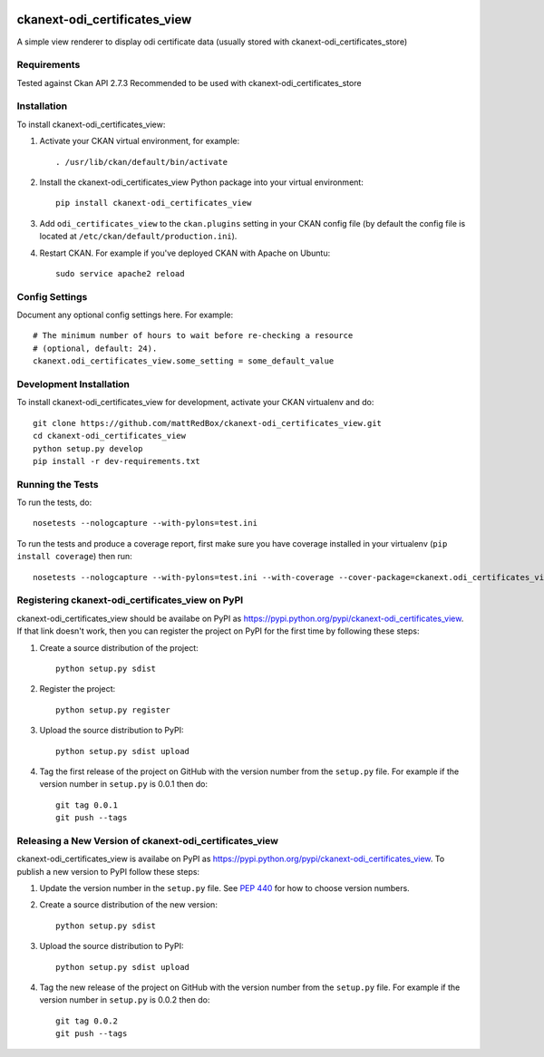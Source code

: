 .. You should enable this project on travis-ci.org and coveralls.io to make
   these badges work. The necessary Travis and Coverage config files have been
   generated for you.

.. image:: https://travis-ci.org/mattRedBox/ckanext-odi_certificates_view.svg?branch=master
    :target: https://travis-ci.org/mattRedBox/ckanext-odi_certificates_view

.. image:: https://coveralls.io/repos/mattRedBox/ckanext-odi_certificates_view/badge.svg
  :target: https://coveralls.io/r/mattRedBox/ckanext-odi_certificates_view

.. image:: https://pypip.in/download/ckanext-odi_certificates_view/badge.svg
    :target: https://pypi.python.org/pypi//ckanext-odi_certificates_view/
    :alt: Downloads

.. image:: https://pypip.in/version/ckanext-odi_certificates_view/badge.svg
    :target: https://pypi.python.org/pypi/ckanext-odi_certificates_view/
    :alt: Latest Version

.. image:: https://pypip.in/py_versions/ckanext-odi_certificates_view/badge.svg
    :target: https://pypi.python.org/pypi/ckanext-odi_certificates_view/
    :alt: Supported Python versions

.. image:: https://pypip.in/status/ckanext-odi_certificates_view/badge.svg
    :target: https://pypi.python.org/pypi/ckanext-odi_certificates_view/
    :alt: Development Status

.. image:: https://pypip.in/license/ckanext-odi_certificates_view/badge.svg
    :target: https://pypi.python.org/pypi/ckanext-odi_certificates_view/
    :alt: License

=============
ckanext-odi_certificates_view
=============

A simple view renderer to display odi certificate data (usually stored with ckanext-odi_certificates_store)


------------
Requirements
------------

Tested against Ckan API 2.7.3
Recommended to be used with ckanext-odi_certificates_store


------------
Installation
------------

.. Add any additional install steps to the list below.
   For example installing any non-Python dependencies or adding any required
   config settings.

To install ckanext-odi_certificates_view:

1. Activate your CKAN virtual environment, for example::

     . /usr/lib/ckan/default/bin/activate

2. Install the ckanext-odi_certificates_view Python package into your virtual environment::

     pip install ckanext-odi_certificates_view

3. Add ``odi_certificates_view`` to the ``ckan.plugins`` setting in your CKAN
   config file (by default the config file is located at
   ``/etc/ckan/default/production.ini``).

4. Restart CKAN. For example if you've deployed CKAN with Apache on Ubuntu::

     sudo service apache2 reload


---------------
Config Settings
---------------

Document any optional config settings here. For example::

    # The minimum number of hours to wait before re-checking a resource
    # (optional, default: 24).
    ckanext.odi_certificates_view.some_setting = some_default_value


------------------------
Development Installation
------------------------

To install ckanext-odi_certificates_view for development, activate your CKAN virtualenv and
do::

    git clone https://github.com/mattRedBox/ckanext-odi_certificates_view.git
    cd ckanext-odi_certificates_view
    python setup.py develop
    pip install -r dev-requirements.txt


-----------------
Running the Tests
-----------------

To run the tests, do::

    nosetests --nologcapture --with-pylons=test.ini

To run the tests and produce a coverage report, first make sure you have
coverage installed in your virtualenv (``pip install coverage``) then run::

    nosetests --nologcapture --with-pylons=test.ini --with-coverage --cover-package=ckanext.odi_certificates_view --cover-inclusive --cover-erase --cover-tests


---------------------------------
Registering ckanext-odi_certificates_view on PyPI
---------------------------------

ckanext-odi_certificates_view should be availabe on PyPI as
https://pypi.python.org/pypi/ckanext-odi_certificates_view. If that link doesn't work, then
you can register the project on PyPI for the first time by following these
steps:

1. Create a source distribution of the project::

     python setup.py sdist

2. Register the project::

     python setup.py register

3. Upload the source distribution to PyPI::

     python setup.py sdist upload

4. Tag the first release of the project on GitHub with the version number from
   the ``setup.py`` file. For example if the version number in ``setup.py`` is
   0.0.1 then do::

       git tag 0.0.1
       git push --tags


----------------------------------------
Releasing a New Version of ckanext-odi_certificates_view
----------------------------------------

ckanext-odi_certificates_view is availabe on PyPI as https://pypi.python.org/pypi/ckanext-odi_certificates_view.
To publish a new version to PyPI follow these steps:

1. Update the version number in the ``setup.py`` file.
   See `PEP 440 <http://legacy.python.org/dev/peps/pep-0440/#public-version-identifiers>`_
   for how to choose version numbers.

2. Create a source distribution of the new version::

     python setup.py sdist

3. Upload the source distribution to PyPI::

     python setup.py sdist upload

4. Tag the new release of the project on GitHub with the version number from
   the ``setup.py`` file. For example if the version number in ``setup.py`` is
   0.0.2 then do::

       git tag 0.0.2
       git push --tags
